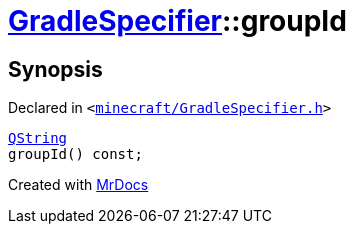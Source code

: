 [#GradleSpecifier-groupId]
= xref:GradleSpecifier.adoc[GradleSpecifier]::groupId
:relfileprefix: ../
:mrdocs:


== Synopsis

Declared in `&lt;https://github.com/PrismLauncher/PrismLauncher/blob/develop/minecraft/GradleSpecifier.h#L121[minecraft&sol;GradleSpecifier&period;h]&gt;`

[source,cpp,subs="verbatim,replacements,macros,-callouts"]
----
xref:QString.adoc[QString]
groupId() const;
----



[.small]#Created with https://www.mrdocs.com[MrDocs]#
